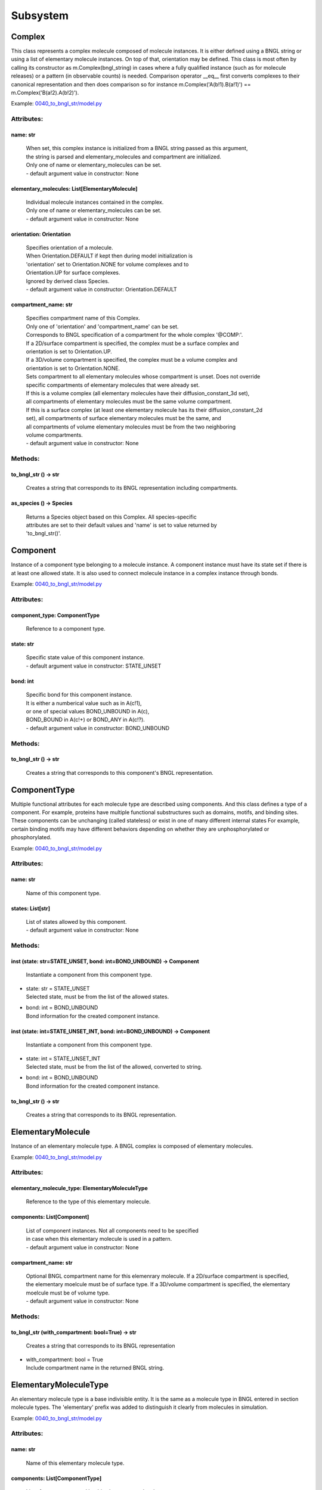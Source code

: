.. _api-subsystem:

*********
Subsystem
*********
Complex
=======

This class represents a complex molecule composed of molecule instances.
It is either defined using a BNGL string or using a list of elementary molecule instances.
On top of that, orientation may be defined.
This class is most often by calling its constructor as m.Complex(bngl_string) in cases where a 
fully qualified instance (such as for molecule releases) or a pattern (in observable counts) is needed.  
Comparison operator __eq__ first converts complexes to their canonical representation and 
then does comparison so for instance m.Complex('A(b!1).B(a!1)') == m.Complex('B(a!2).A(b!2)').

Example: `0040_to_bngl_str/model.py <https://github.com/mcellteam/mcell_tests/blob/master/tests/pymcell4_positive/0040_to_bngl_str/model.py>`_ 

Attributes:
***********
.. _Complex__name:

name: str
---------

  | When set, this complex instance is initialized from a BNGL string passed as this argument, 
  | the string is parsed and elementary_molecules and compartment are initialized.
  | Only one of name or elementary_molecules can be set.
  | - default argument value in constructor: None

.. _Complex__elementary_molecules:

elementary_molecules: List[ElementaryMolecule]
----------------------------------------------

  | Individual molecule instances contained in the complex.
  | Only one of name or elementary_molecules can be set.
  | - default argument value in constructor: None

.. _Complex__orientation:

orientation: Orientation
------------------------

  | Specifies orientation of a molecule. 
  | When Orientation.DEFAULT if kept then during model initialization is
  | 'orientation' set to Orientation.NONE for volume complexes and to 
  | Orientation.UP for surface complexes.
  | Ignored by derived class Species.
  | - default argument value in constructor: Orientation.DEFAULT

.. _Complex__compartment_name:

compartment_name: str
---------------------

  | Specifies compartment name of this Complex.
  | Only one of 'orientation' and 'compartment_name' can be set. 
  | Corresponds to BNGL specification of a compartment for the whole complex '\@COMP\:'.
  | If a 2D/surface compartment is specified, the complex must be a surface complex and 
  | orientation is set to Orientation.UP.
  | If a 3D/volume compartment is specified, the complex must be a volume complex and
  | orientation is set to Orientation.NONE.
  | Sets compartment to all elementary molecules whose compartment is unset. Does not override 
  | specific compartments of elementary molecules that were already set.
  | If this is a volume complex (all elementary molecules have their diffusion_constant_3d set), 
  | all compartments of elementary molecules must be the same volume compartment.
  | If this is a surface complex (at least one elementary molecule has its their diffusion_constant_2d 
  | set), all compartments of surface elementary molecules must be the same, and
  | all compartments of volume elementary molecules must be from the two neighboring 
  | volume compartments.
  | - default argument value in constructor: None


Methods:
*********
.. _Complex__to_bngl_str:

to_bngl_str () -> str
---------------------


  | Creates a string that corresponds to its BNGL representation including compartments.


.. _Complex__as_species:

as_species () -> Species
------------------------


  | Returns a Species object based on this Complex. All species-specific 
  | attributes are set to their default values and 'name' is set to value returned by 
  | 'to_bngl_str()'.



Component
=========

Instance of a component type belonging to a molecule instance.
A component instance must have its state set if there is at least one allowed state.
It is also used to connect molecule instance in a complex instance through bonds.

Example: `0040_to_bngl_str/model.py <https://github.com/mcellteam/mcell_tests/blob/master/tests/pymcell4_positive/0040_to_bngl_str/model.py>`_ 

Attributes:
***********
.. _Component__component_type:

component_type: ComponentType
-----------------------------

  | Reference to a component type.


.. _Component__state:

state: str
----------

  | Specific state value of this component instance.
  | - default argument value in constructor: STATE_UNSET

.. _Component__bond:

bond: int
---------

  | Specific bond for this component instance.
  | It is either a numberical value such as in A(c!1),
  | or one of special values BOND_UNBOUND in A(c), 
  | BOND_BOUND in A(c!+) or BOND_ANY in A(c!?).
  | - default argument value in constructor: BOND_UNBOUND


Methods:
*********
.. _Component__to_bngl_str:

to_bngl_str () -> str
---------------------


  | Creates a string that corresponds to this component's BNGL representation.



ComponentType
=============

Multiple functional attributes for each molecule type are described using components. And this class defines a type of a component. For example, proteins have multiple functional substructures such as domains, motifs, and binding sites. These components can be unchanging (called stateless) or exist in one of many different internal states For example, certain binding motifs may have different behaviors depending on whether they are unphosphorylated or phosphorylated.

Example: `0040_to_bngl_str/model.py <https://github.com/mcellteam/mcell_tests/blob/master/tests/pymcell4_positive/0040_to_bngl_str/model.py>`_ 

Attributes:
***********
.. _ComponentType__name:

name: str
---------

  | Name of this component type.


.. _ComponentType__states:

states: List[str]
-----------------

  | List of states allowed by this component.
  | - default argument value in constructor: None


Methods:
*********
.. _ComponentType__inst:

inst (state: str=STATE_UNSET, bond: int=BOND_UNBOUND) -> Component
------------------------------------------------------------------


  | Instantiate a component from this component type.

* | state: str = STATE_UNSET
  | Selected state, must be from the list of the allowed states.

* | bond: int = BOND_UNBOUND
  | Bond information for the created component instance.


.. _ComponentType__inst:

inst (state: int=STATE_UNSET_INT, bond: int=BOND_UNBOUND) -> Component
----------------------------------------------------------------------


  | Instantiate a component from this component type.

* | state: int = STATE_UNSET_INT
  | Selected state, must be from the list of the allowed, converted to string.

* | bond: int = BOND_UNBOUND
  | Bond information for the created component instance.


.. _ComponentType__to_bngl_str:

to_bngl_str () -> str
---------------------


  | Creates a string that corresponds to its BNGL representation.



ElementaryMolecule
==================

Instance of an elementary molecule type. A BNGL complex is composed of elementary molecules.

Example: `0040_to_bngl_str/model.py <https://github.com/mcellteam/mcell_tests/blob/master/tests/pymcell4_positive/0040_to_bngl_str/model.py>`_ 

Attributes:
***********
.. _ElementaryMolecule__elementary_molecule_type:

elementary_molecule_type: ElementaryMoleculeType
------------------------------------------------

  | Reference to the type of this elementary molecule.


.. _ElementaryMolecule__components:

components: List[Component]
---------------------------

  | List of component instances. Not all components need to be specified 
  | in case when this elementary molecule is used in a pattern.
  | - default argument value in constructor: None

.. _ElementaryMolecule__compartment_name:

compartment_name: str
---------------------

  | Optional BNGL compartment name for this elemenrary molecule. If a 2D/surface compartment is specified, the elementary moelcule must be of surface type. If a 3D/volume compartment is specified, the elementary moelcule must be of volume type.
  | - default argument value in constructor: None


Methods:
*********
.. _ElementaryMolecule__to_bngl_str:

to_bngl_str (with_compartment: bool=True) -> str
------------------------------------------------


  | Creates a string that corresponds to its BNGL representation

* | with_compartment: bool = True
  | Include compartment name in the returned BNGL string.



ElementaryMoleculeType
======================

An elementary molecule type is a base indivisible entity. It is the same as  
a molecule type in BNGL entered in section molecule types. 
The 'elementary' prefix was added to distinguish it clearly from molecules in 
simulation.

Example: `0040_to_bngl_str/model.py <https://github.com/mcellteam/mcell_tests/blob/master/tests/pymcell4_positive/0040_to_bngl_str/model.py>`_ 

Attributes:
***********
.. _ElementaryMoleculeType__name:

name: str
---------

  | Name of this elementary molecule type.


.. _ElementaryMoleculeType__components:

components: List[ComponentType]
-------------------------------

  | List of components used by this elementary molecule type.
  | - default argument value in constructor: None

.. _ElementaryMoleculeType__diffusion_constant_2d:

diffusion_constant_2d: float
----------------------------

  | Elementary molecule based on this type is constrained to a surface
  | and diffuses with the specified diffusion constant.
  | D can be zero, in which case the molecule doesn’t move. 
  | The units of D are cm^2 /s.
  | - default argument value in constructor: None

.. _ElementaryMoleculeType__diffusion_constant_3d:

diffusion_constant_3d: float
----------------------------

  | Elementary molecule based on this type diffuses in space with the 
  | specified diffusion constant D. 
  | D can be zero, in which case the molecule doesn’t move. 
  | The units of D are cm^2 /s.
  | - default argument value in constructor: None

.. _ElementaryMoleculeType__custom_time_step:

custom_time_step: float
-----------------------

  | This molecule should take timesteps of length custom_time_step (in seconds). 
  | Use either this or custom_time_step, not both.
  | - default argument value in constructor: None

.. _ElementaryMoleculeType__custom_space_step:

custom_space_step: float
------------------------

  | This molecule should take steps of average length given by the custom_space_step value (in microns). 
  | Use either this or custom_time_step, not both.
  | - default argument value in constructor: None

.. _ElementaryMoleculeType__target_only:

target_only: bool
-----------------

  | This molecule will not initiate reactions when it runs into other molecules. This
  | setting can speed up simulations when applied to a molecule at high concentrations 
  | that reacts with a molecule at low concentrations (it is more efficient for
  | the low-concentration molecule to trigger the reactions). This directive does
  | not affect unimolecular reactions.
  | - default argument value in constructor: False


Methods:
*********
.. _ElementaryMoleculeType__inst:

inst (components: List[Component]=None, compartment_name: str=None) -> ElementaryMolecule
-----------------------------------------------------------------------------------------


  | Create an elementary molecule based on this elementary molecule type.

* | components: List[Component] = None
  | Instances of components for the the created elementary molecule.
  | Not all components need to be specified in case when the elementary 
  | molecule is used in a pattern.

* | compartment_name: str = None
  | Optional specification of compartment name for the created elementary molecule.


.. _ElementaryMoleculeType__to_bngl_str:

to_bngl_str () -> str
---------------------


  | Creates a string that corresponds to its BNGL representation.



ReactionRule
============

Represents a BioNetGen Language (BNGL) reaction rule. 
In BNGL, a reaction is simply one or more transformations
applied simultaneously to one or more species. The following
transformations (and their combinations) are allowed\:
  * Forming a bond, e.g. A(b) + B(a) -> A(b!0).B(a!0)
  * Breaking a bond, e.g. A(b!0).B(a!0)-> A(b)+ B(a)
  * Changing of component state, e.g. X(y~0) -> X(y~p)
  * Creating a molecule, e.g. A(b) -> A(b) + C(d)
  * Destroying a molecule, e.g. A(b) + B(a) -> A(b) or A -> Null 
    (Null here means that there is no product)
  * Changing species of a bound molecule when the molecule type has the 
    same components, e.g. A(b!0).B(a!0)-> A(b!0).C(a!0)
  
Also compartments may be specified in reactants (patterns) and for products.
Special compartment classes supported by MCell4 are @IN and @OUT.
They can be used in surface reactions to constrain a reaction with a volume molecule 
hitting a surface molecule from the inside or outside of the compartment, 
e.g. A(s)@IN + S(a) -> S(a!1).A(s!1) and/or to define the location of the 
product, e.g. S(a!1).A(s!1) -> S(a) + A(s)@OUT.

Examples: `0040_to_bngl_str/model.py <https://github.com/mcellteam/mcell_tests/blob/master/tests/pymcell4_positive/0040_to_bngl_str/model.py>`_ `1840_vol_plus_surf_class_rxn_callback/model.py <https://github.com/mcellteam/mcell_tests/blob/master/tests/pymcell4_positive/1840_vol_plus_surf_class_rxn_callback/model.py>`_ 

Attributes:
***********
.. _ReactionRule__name:

name: str
---------

  | Name of the reaction. If this is a reversible reaction, then it is the name of the 
  | reaction in forward direction.
  | - default argument value in constructor: None

.. _ReactionRule__reactants:

reactants: List[Complex]
------------------------

  | List of reactant patterns. Must contain one or two patterns.
  | - default argument value in constructor: None

.. _ReactionRule__products:

products: List[Complex]
-----------------------

  | List of reactant patterns. May be empty.
  | - default argument value in constructor: None

.. _ReactionRule__fwd_rate:

fwd_rate: float
---------------

  | The units of the reaction rate for uni- and bimolecular reactions are\:
  |   \* [s^-1] for unimolecular reactions,
  |   \* [N^-1\*s^-1] bimolecular reactions between two surface molecules on different objects 
  |     (this is a highly experimental feature and the unit will likely change in the future, 
  |      not sure if probability is computed correctly, it works the way that the surface molecule 
  |      is first diffused and then a potential collisions within the distance of Config.intermembrane_interaction_radius
  |      are evaluated). 
  | Other bimolecular reaction units depend on Model.config.use_bng_units settings.
  | When use_bng_units is False (default), traditional MCell units are used:  
  |   \* [M^-1\*s^-1] for bimolecular reactions between either two volume molecules, a volume molecule 
  |                 and a surface (molecule), 
  |   \* [um^2\*N^-1\*s^-1] bimolecular reactions between two surface molecules on the same surface, and
  | When use_bng_units is True, units compatible with BioNetGen's ODE, SSA, and PLA solvers are used:
  |   \* [um^3\*N^-1\*s^-1] for any bimolecular reactions, surface-surface reaction rate conversion assumes 10nm membrane thickness. 
  | M is the molarity of the solution and N the number of reactants.
  | May be changed after model initialization. 
  | Setting of value is ignored if the rate does not change. 
  | If the new value differs from previous, updates all information related 
  | to the new rate including recomputation of reaction times for molecules if this is a
  | unimolecular reaction.
  | - default argument value in constructor: None

  | Examples: `2500_rxn_rate_change_bimol_box_it_100/model.py <https://github.com/mcellteam/mcell_tests/blob/master/tests/pymcell4/2500_rxn_rate_change_bimol_box_it_100/model.py>`_ `2700_concentration_based_rxn_rate/model.py <https://github.com/mcellteam/mcell_tests/blob/master/tests/pymcell4/2700_concentration_based_rxn_rate/model.py>`_ 


.. _ReactionRule__rev_name:

rev_name: str
-------------

  | Name of the reaction in reverse direction.
  | - default argument value in constructor: None

.. _ReactionRule__rev_rate:

rev_rate: float
---------------

  | Reverse reactions rate, reaction is unidirectional when not specified.
  | May be changed after model initialization, in the case behaves the same was as for 
  | changing the 'fwd_rate'. 
  | Uses the same units as 'fwd_rate'.
  | - default argument value in constructor: None

.. _ReactionRule__variable_rate:

variable_rate: List[List[float]]
--------------------------------

  | The array passed as this argument must have as its items a pair of floats (time in s, rate).
  | Must be sorted by time (this is not checked).      
  | Variable rate is applicable only for irreversible reactions.
  | When simulation starts and the table does not contain value for time 0, the initial fwd_rate is set to 0.
  | When time advances after the last time in this table, the last rate is used for all subsequent iterations.   
  | Members fwd_rate and rev_rate must not be set when setting this attribute through a constructor. 
  | When this attribute is set outside of the class constructor, fwd_rate is automatically reset to an 'unset' value.
  | Cannot be set after model initialization.
  | - default argument value in constructor: None

.. _ReactionRule__is_intermembrane_surface_reaction:

is_intermembrane_surface_reaction: bool
---------------------------------------

  | Experimental, see addintinal explanation in 'fwd' rate.
  | Then set to true, this is a special type of surface-surface reaction that 
  | allows for two surface molecules to react when they are on different geometrical objects. 
  | Note\: This support is limited for now, the reaction rule must be in the form of A + B -> C + D 
  | where all reactants and products must be surface molecules and their orientation must be 'any' (default).
  | - default argument value in constructor: False

  | Example: `3000_intermembrane_rxns/customization.py <https://github.com/mcellteam/mcell_tests/blob/master/tests/pymcell4/3000_intermembrane_rxns/customization.py>`_ 



Methods:
*********
.. _ReactionRule__to_bngl_str:

to_bngl_str () -> str
---------------------


  | Creates a string that corresponds to the reaction rule's BNGL representation, does not contain rates.



Species
=======

There are three ways how to use this class\:
1) definition of simple species - in this case 'name' is 
a single identifier and at least 'diffusion_constant_2d' or 
'diffusion_constant_3d' must be provided.
Example\: m.Species('A', diffusion_constant_3d=1e-6). 
Such a definition must be added to subsystem or model so that  
during model initialization this species is transformed to MCell 
representation and an ElementaryMoleculeType 'A' with a given 
diffusion constant is created as well.
2) full definition of complex species - in this case the 
inherited attribute 'elementary_molecules' from Complex
is used as a definition of the complex and this gives information 
on diffusion constants of the used elementary molecules.
Example\: m.Species(elementary_molecules=[ei1, ei2]). 
Such a definition must be added to subsystem or model.   
3) declaration of species - in this case only 'name' in the form of 
an BNGL string is provided. The complex instance specified by the name 
must be fully qualified (i.e. all components are present and those 
components that have a state have their state set).
No information on diffusion constants and other properties of 
used elementary molecules is provided, it must be provided elsewhere.
Example\: m.Species('A(b!1).B(a!1)').
This is a common form of usage when reaction rules are provided in a BNGL file.
Such declaration does no need to be added to subsystem or model.
This form is used as argument in cases where a fully qualified instance  
must be provided such as in molecule releases.

Example: `0040_to_bngl_str/model.py <https://github.com/mcellteam/mcell_tests/blob/master/tests/pymcell4_positive/0040_to_bngl_str/model.py>`_ 

Attributes:
***********
.. _Species__name:

name: str
---------

  | Name of the species in the BNGL format. 
  | One must either specify name or elementary_molecules (inherited from Complex). 
  | This argument name is parsed during model initialization.
  | - default argument value in constructor: None

.. _Species__diffusion_constant_2d:

diffusion_constant_2d: float
----------------------------

  | This molecule is constrained to surface  with diffusion constant D. 
  | D can be zero, in which case the molecule doesn’t move. 
  | The units of D are cm^2/s.
  | - default argument value in constructor: None

.. _Species__diffusion_constant_3d:

diffusion_constant_3d: float
----------------------------

  | This molecule diffuses in space with diffusion constant D. 
  | D can be zero, in which case the molecule doesn’t move. 
  | The units of D are cm^2/s.
  | - default argument value in constructor: None

.. _Species__custom_time_step:

custom_time_step: float
-----------------------

  | Optional setting of a custom time step for this specific species. 
  | A molecule of this species should take timesteps of length custom_time_step (in seconds). 
  | Use either this or custom_time_step.
  | - default argument value in constructor: None

.. _Species__custom_space_step:

custom_space_step: float
------------------------

  | Optional setting of a custom space step for this specific species. 
  | A molecule of this species should take steps of average length custom_space_step (in microns). 
  | Use either this or custom_time_step.
  | - default argument value in constructor: None

.. _Species__target_only:

target_only: bool
-----------------

  | A molecule of this species will not initiate reactions when it runs into other molecules. This
  | setting can speed up simulations when applied to a molecule at high concentrations 
  | that reacts with a molecule at low concentrations (it is more efficient for
  | the low-concentration molecule to trigger the reactions). This directive does
  | not affect unimolecular reactions.
  | - default argument value in constructor: False

.. _Species__name:

name: str
---------

  | When set, this complex instance is initialized from a BNGL string passed as this argument, 
  | the string is parsed and elementary_molecules and compartment are initialized.
  | Only one of name or elementary_molecules can be set.
  | - default argument value in constructor: None

.. _Species__elementary_molecules:

elementary_molecules: List[ElementaryMolecule]
----------------------------------------------

  | Individual molecule instances contained in the complex.
  | Only one of name or elementary_molecules can be set.
  | - default argument value in constructor: None

.. _Species__orientation:

orientation: Orientation
------------------------

  | Specifies orientation of a molecule. 
  | When Orientation.DEFAULT if kept then during model initialization is
  | 'orientation' set to Orientation.NONE for volume complexes and to 
  | Orientation.UP for surface complexes.
  | Ignored by derived class Species.
  | - default argument value in constructor: Orientation.DEFAULT

.. _Species__compartment_name:

compartment_name: str
---------------------

  | Specifies compartment name of this Complex.
  | Only one of 'orientation' and 'compartment_name' can be set. 
  | Corresponds to BNGL specification of a compartment for the whole complex '\@COMP\:'.
  | If a 2D/surface compartment is specified, the complex must be a surface complex and 
  | orientation is set to Orientation.UP.
  | If a 3D/volume compartment is specified, the complex must be a volume complex and
  | orientation is set to Orientation.NONE.
  | Sets compartment to all elementary molecules whose compartment is unset. Does not override 
  | specific compartments of elementary molecules that were already set.
  | If this is a volume complex (all elementary molecules have their diffusion_constant_3d set), 
  | all compartments of elementary molecules must be the same volume compartment.
  | If this is a surface complex (at least one elementary molecule has its their diffusion_constant_2d 
  | set), all compartments of surface elementary molecules must be the same, and
  | all compartments of volume elementary molecules must be from the two neighboring 
  | volume compartments.
  | - default argument value in constructor: None


Methods:
*********
.. _Species__inst:

inst (orientation: Orientation=Orientation.DEFAULT, compartment_name: str=None) -> Complex
------------------------------------------------------------------------------------------


  | Creates a copy of a Complex from this Species with specified orientation and compartment name.

* | orientation: Orientation = Orientation.DEFAULT
  | Maximum one of orientation or compartment_name can be set, not both.

* | compartment_name: str = None
  | Maximum one of orientation or compartment_name can be set, not both.


.. _Species__to_bngl_str:

to_bngl_str () -> str
---------------------


  | Creates a string that corresponds to its BNGL representation including compartments.


.. _Species__as_species:

as_species () -> Species
------------------------


  | Returns a Species object based on this Complex. All species-specific 
  | attributes are set to their default values and 'name' is set to value returned by 
  | 'to_bngl_str()'.



Subsystem
=========

Subsystem usually defines a reaction network. It is a collection of 
species and reaction rules that use these species. 
The main motivation for introducing such an object to MCell4 is to have 
a class independent on that particular initial model state and observables that 
only contains reactions. This way, one can define independent reusable subsystems
and possibly merge them together when creating a model that includes multiple reaction 
networks.

Example: `2550_variable_rate_unimol_w_rxn_class_cleanup/sybsystem.py <https://github.com/mcellteam/mcell_tests/blob/master/tests/pymcell4/2550_variable_rate_unimol_w_rxn_class_cleanup/sybsystem.py>`_ 

Attributes:
***********
.. _Subsystem__species:

species: List[Species]
----------------------

  | List of species to be included in the model for initialization.
  | Used usually only for simple species (species that are defined using a
  | single molecule type without components such as 'A').
  | Other species may be created inside simulation
  | - default argument value in constructor: None

.. _Subsystem__reaction_rules:

reaction_rules: List[ReactionRule]
----------------------------------

  | - default argument value in constructor: None

.. _Subsystem__surface_classes:

surface_classes: List[SurfaceClass]
-----------------------------------

  | - default argument value in constructor: None

.. _Subsystem__elementary_molecule_types:

elementary_molecule_types: List[ElementaryMoleculeType]
-------------------------------------------------------

  | Contains list of elementary molecule types with their diffusion constants and other information. 
  | Populated when a BNGL file is loaded and also on initialization from Species objects present in 
  | the species list.
  | - default argument value in constructor: None


Methods:
*********
.. _Subsystem__add_species:

add_species (s: Species)
------------------------


  | Add a reference to a Species object to the species list.

* | s: Species

.. _Subsystem__find_species:

find_species (name: str) -> Species
-----------------------------------


  | Find a Species object using name in the species list. 
  | Returns None if no such species is found.

* | name: str

.. _Subsystem__add_reaction_rule:

add_reaction_rule (r: ReactionRule)
-----------------------------------


  | Add a reference to a ReactionRule object to the reaction_rules list.

* | r: ReactionRule

.. _Subsystem__find_reaction_rule:

find_reaction_rule (name: str) -> ReactionRule
----------------------------------------------


  | Find a ReactionRule object using name in the reaction_rules list. 
  | Returns None if no such reaction rule is found.

* | name: str

.. _Subsystem__add_surface_class:

add_surface_class (sc: SurfaceClass)
------------------------------------


  | Add a reference to a SurfaceClass object to the surface_classes list.

* | sc: SurfaceClass

.. _Subsystem__find_surface_class:

find_surface_class (name: str) -> SurfaceClass
----------------------------------------------


  | Find a SurfaceClass object using name in the surface_classes list. 
  | Returns None if no such surface class is found.

* | name: str

.. _Subsystem__add_elementary_molecule_type:

add_elementary_molecule_type (mt: ElementaryMoleculeType)
---------------------------------------------------------


  | Add a reference to an ElementaryMoleculeType object to the elementary_molecule_types list.

* | mt: ElementaryMoleculeType

.. _Subsystem__find_elementary_molecule_type:

find_elementary_molecule_type (name: str) -> ElementaryMoleculeType
-------------------------------------------------------------------


  | Find an ElementaryMoleculeType object using name in the elementary_molecule_types list. 
  | Returns None if no such elementary molecule type is found.

* | name: str

.. _Subsystem__load_bngl_molecule_types_and_reaction_rules:

load_bngl_molecule_types_and_reaction_rules (file_name: str, parameter_overrides: Dict[str, float]=None)
--------------------------------------------------------------------------------------------------------


  | Parses a BNGL file, only reads molecule types and reaction rules sections, 
  | i.e. ignores observables and seed species. 
  | Parameter values are evaluated and the result value is directly used.  
  | Compartments names are stored in rxn rules as strings because compartments belong 
  | to geometry objects and the subsystem is independent on specific geometry.
  | However, the compartments and their objects must be defined before initialization.

* | file_name: str
  | Path to the BNGL file to be loaded.

* | parameter_overrides: Dict[str, float] = None
  | For each key k in the parameter_overrides, if it is defined in the BNGL's parameters section,
  | its value is ignored and instead value parameter_overrides[k] is used.

  | Example: `2100_gradual_bngl_load/model.py <https://github.com/mcellteam/mcell_tests/blob/master/tests/pymcell4/2100_gradual_bngl_load/model.py>`_ 



SurfaceClass
============

Defining a surface class allows surfaces to behave like species. For instance, one may wish 
to specify that a surface does not block the diffusion of molecules. Each type of surface is defined
by name, and each surface name must be unique in the simulation and should not match any molecule names.
To define a reaction with a surface class, use constructor call m.Complex(name) as one of the reactants.

Examples: `1600_crossing_transparent_compartment_wall/model.py <https://github.com/mcellteam/mcell_tests/blob/master/tests/pymcell4/1600_crossing_transparent_compartment_wall/model.py>`_ `1840_vol_plus_surf_class_rxn_callback/model.py <https://github.com/mcellteam/mcell_tests/blob/master/tests/pymcell4_positive/1840_vol_plus_surf_class_rxn_callback/model.py>`_ 

Attributes:
***********
.. _SurfaceClass__name:

name: str
---------

  | Name of the surface class.


.. _SurfaceClass__properties:

properties: List[SurfaceProperty]
---------------------------------

  | A surface class can either have a list of properties or just one property.
  | In the usual case of having one property, one can set the attributes 
  | type, affected_species, etc. inherited from SurfaceProperty directly.
  | - default argument value in constructor: None

.. _SurfaceClass__type:

type: SurfacePropertyType
-------------------------

  | Must be set. See SurfacePropertyType for options.
  | - default argument value in constructor: SurfacePropertyType.UNSET

.. _SurfaceClass__affected_complex_pattern:

affected_complex_pattern: Complex
---------------------------------

  | A complex pattern with optional orientation must be set.
  | Default orientation means that the pattern matches any orientation.
  | For concentration or flux clamp the orientation specifies on which side  
  | will be the concentration held (UP is front or outside, DOWN is back or 
  | inside, and DEFAULT, ANY or NONE is on both sides).
  | The complex pattern must not use compartments.
  | - default argument value in constructor: None

.. _SurfaceClass__concentration:

concentration: float
--------------------

  | Specifies concentration when type is SurfacePropertyType.CLAMP_CONCENTRATION or 
  | SurfacePropertyType.CLAMP_FLUX. Represents concentration of the imagined opposide side 
  | of the wall that has this concentration or flux clamped.
  | - default argument value in constructor: None

SurfaceProperty
===============

Single property for a SurfaceClass.

Attributes:
***********
.. _SurfaceProperty__type:

type: SurfacePropertyType
-------------------------

  | Must be set. See SurfacePropertyType for options.
  | - default argument value in constructor: SurfacePropertyType.UNSET

.. _SurfaceProperty__affected_complex_pattern:

affected_complex_pattern: Complex
---------------------------------

  | A complex pattern with optional orientation must be set.
  | Default orientation means that the pattern matches any orientation.
  | For concentration or flux clamp the orientation specifies on which side  
  | will be the concentration held (UP is front or outside, DOWN is back or 
  | inside, and DEFAULT, ANY or NONE is on both sides).
  | The complex pattern must not use compartments.
  | - default argument value in constructor: None

.. _SurfaceProperty__concentration:

concentration: float
--------------------

  | Specifies concentration when type is SurfacePropertyType.CLAMP_CONCENTRATION or 
  | SurfacePropertyType.CLAMP_FLUX. Represents concentration of the imagined opposide side 
  | of the wall that has this concentration or flux clamped.
  | - default argument value in constructor: None

